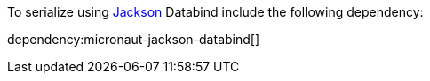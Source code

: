 To serialize using https://github.com/FasterXML/jackson[Jackson] Databind include the following dependency:

dependency:micronaut-jackson-databind[]
